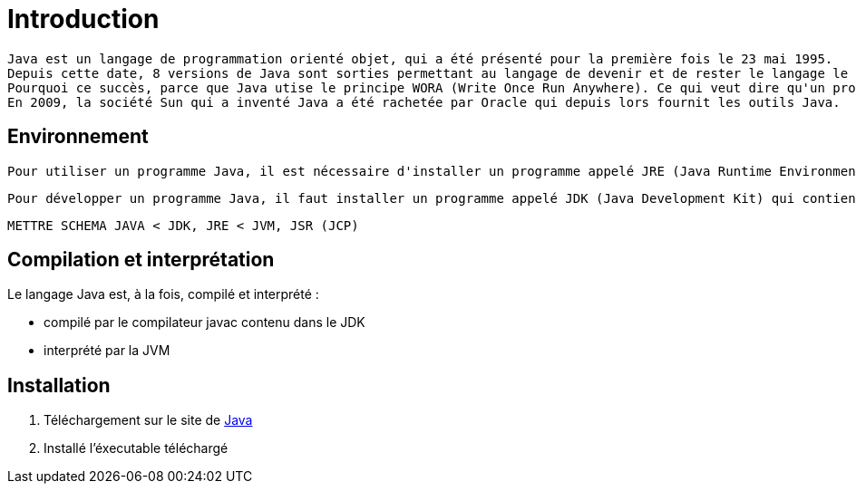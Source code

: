 = Introduction

	Java est un langage de programmation orienté objet, qui a été présenté pour la première fois le 23 mai 1995.
	Depuis cette date, 8 versions de Java sont sorties permettant au langage de devenir et de rester le langage le plus utilisé au monde.
	Pourquoi ce succès, parce que Java utise le principe WORA (Write Once Run Anywhere). Ce qui veut dire qu'un programme est ecrit une fois et peut être exécuté sur différents systèmes d'exploitation.
	En 2009, la société Sun qui a inventé Java a été rachetée par Oracle qui depuis lors fournit les outils Java.

== Environnement

	Pour utiliser un programme Java, il est nécessaire d'installer un programme appelé JRE (Java Runtime Environment) qui va utiliser la JVM (Java Virtual Machine) pour lancer un programme Java.

	Pour développer un programme Java, il faut installer un programme appelé JDK (Java Development Kit) qui contient les outils pour compiler en bytecode (code Java compilé) pour que ce bytecode soit exécuté par la JVM.

	METTRE SCHEMA JAVA < JDK, JRE < JVM, JSR (JCP)


== Compilation et interprétation

Le langage Java est, à la fois, compilé et interprété :

* compilé par le compilateur javac contenu dans le JDK
* interprété par la JVM

== Installation

	1. Téléchargement sur le site de https://www.java.com/fr/download/[Java]
	2. Installé l'éxecutable téléchargé
